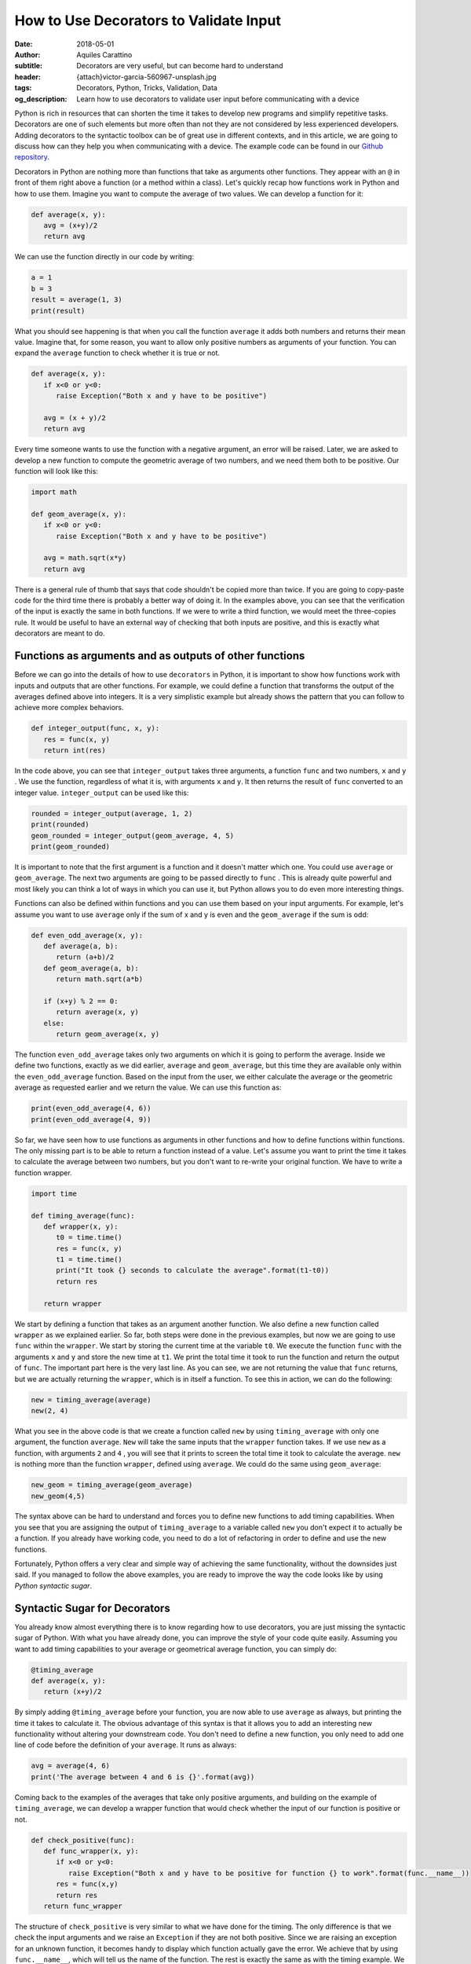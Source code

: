 How to Use Decorators to Validate Input
========================================

:date: 2018-05-01
:author: Aquiles Carattino
:subtitle: Decorators are very useful, but can become hard to understand
:header: {attach}victor-garcia-560967-unsplash.jpg
:tags: Decorators, Python, Tricks, Validation, Data
:og_description: Learn how to use decorators to validate user input before communicating with a device

Python is rich in resources that can shorten the time it takes to develop new programs and simplify repetitive tasks. Decorators are one of such elements but more often than not they are not considered by less experienced developers. Adding decorators to the syntactic toolbox can be of great use in different contexts, and in this article, we are going to discuss how can they help you when communicating with a device. The example code can be found in our `Github repository <https://github.com/uetke/website_content/tree/master/example_code/Examples_Decorators>`_.

Decorators in Python are nothing more than functions that take as arguments other functions. They appear with an ``@`` in front of them right above a function (or a method within a class). Let's quickly recap how functions work in Python and how to use them. Imagine you want to compute the average of two values. We can develop a function for it:

.. code-block:: python

   def average(x, y):
      avg = (x+y)/2
      return avg

We can use the function directly in our code by writing:

.. code-block:: python

   a = 1
   b = 3
   result = average(1, 3)
   print(result)

What you should see happening is that when you call the function ``average`` it adds both numbers and returns their mean value. Imagine that, for some reason, you want to allow only positive numbers as arguments of your function. You can expand the ``average`` function to check whether it is true or not.

.. code-block:: python

   def average(x, y):
      if x<0 or y<0:
         raise Exception("Both x and y have to be positive")

      avg = (x + y)/2
      return avg

Every time someone wants to use the function with a negative argument, an error will be raised. Later, we are asked to develop a new function to compute the geometric average of two numbers, and we need them both to be positive. Our function will look like this:

.. code-block:: python

   import math

   def geom_average(x, y):
      if x<0 or y<0:
         raise Exception("Both x and y have to be positive")

      avg = math.sqrt(x*y)
      return avg

There is a general rule of thumb that says that code shouldn't be copied more than twice. If you are going to copy-paste code for the third time there is probably a better way of doing it. In the examples above, you can see that the verification of the input is exactly the same in both functions. If we were to write a third function, we would meet the three-copies rule. It would be useful to have an external way of checking that both inputs are positive, and this is exactly what decorators are meant to do.

Functions as arguments and as outputs of other functions
********************************************************
Before we can go into the details of how to use ``decorators`` in Python, it is important to show how functions work with inputs and outputs that are other functions. For example, we could define a function that transforms the output of the averages defined above into integers. It is a very simplistic example but already shows the pattern that you can follow to achieve more complex behaviors.

.. code-block:: python

   def integer_output(func, x, y):
      res = func(x, y)
      return int(res)

In the code above, you can see that ``integer_output`` takes three arguments, a function ``func`` and two numbers, ``x`` and ``y`` . We use the function, regardless of what it is, with arguments ``x`` and ``y``. It then returns the result of ``func`` converted to an integer value. ``integer_output`` can be used like this:

.. code-block:: python

   rounded = integer_output(average, 1, 2)
   print(rounded)
   geom_rounded = integer_output(geom_average, 4, 5)
   print(geom_rounded)

It is important to note that the first argument is a function and it doesn't matter which one. You could use ``average`` or ``geom_average``. The next two arguments are going to be passed directly to ``func`` . This is already quite powerful and most likely you can think a lot of ways in which you can use it, but Python allows you to do even more interesting things.

Functions can also be defined within functions and you can use them based on your input arguments. For example, let's assume you want to use ``average`` only if the sum of x and y is even and the ``geom_average`` if the sum is odd:

.. code-block:: python

   def even_odd_average(x, y):
      def average(a, b):
         return (a+b)/2
      def geom_average(a, b):
         return math.sqrt(a*b)

      if (x+y) % 2 == 0:
         return average(x, y)
      else:
         return geom_average(x, y)

The function ``even_odd_average`` takes only two arguments on which it is going to perform the average. Inside we define two functions, exactly as we did earlier, ``average`` and ``geom_average``, but this time they are available only within the ``even_odd_average`` function. Based on the input from the user, we either calculate the average or the geometric average as requested earlier and we return the value. We can use this function as:

.. code-block:: python

   print(even_odd_average(4, 6))
   print(even_odd_average(4, 9))

So far, we have seen how to use functions as arguments in other functions and how to define functions within functions. The only missing part is to be able to return a function instead of a value. Let's assume you want to print the time it takes to calculate the average between two numbers, but you don't want to re-write your original function. We have to write a function wrapper.

.. code-block:: python

   import time

   def timing_average(func):
      def wrapper(x, y):
         t0 = time.time()
         res = func(x, y)
         t1 = time.time()
         print("It took {} seconds to calculate the average".format(t1-t0))
         return res

      return wrapper

We start by defining a function that takes as an argument another function. We also define a new function called ``wrapper`` as we explained earlier. So far, both steps were done in the previous examples, but now we are going to use ``func`` within the ``wrapper``. We start by storing the current time at the variable ``t0``. We execute the function ``func`` with the arguments ``x`` and ``y`` and store the new time at ``t1``. We print the total time it took to run the function and return the output of ``func``. The important part here is the very last line. As you can see, we are not returning the value that ``func`` returns, but we are actually returning the ``wrapper``, which is in itself a function. To see this in action, we can do the following:

.. code-block:: python

   new = timing_average(average)
   new(2, 4)

What you see in the above code is that we create a function called ``new`` by using ``timing_average`` with only one argument, the function ``average``. ``New`` will take the same inputs that the ``wrapper`` function takes. If we use ``new`` as a function, with arguments ``2`` and ``4`` , you will see that it prints to screen the total time it took to calculate the average. ``new`` is nothing more than the function ``wrapper``, defined using ``average``. We could do the same using ``geom_average``:

.. code-block:: python

   new_geom = timing_average(geom_average)
   new_geom(4,5)

The syntax above can be hard to understand and forces you to define new functions to add timing capabilities. When you see that you are assigning the output of ``timing_average`` to a variable called ``new`` you don't expect it to actually be a function. If you already have working code, you need to do a lot of refactoring in order to define and use the new functions.

Fortunately, Python offers a very clear and simple way of achieving the same functionality, without the downsides just said. If you managed to follow the above examples, you are ready to improve the way the code looks like by using *Python syntactic sugar*.

Syntactic Sugar for Decorators
******************************
You already know almost everything there is to know regarding how to use decorators, you are just missing the syntactic sugar of Python. With what you have already done, you can improve the style of your code quite easily. Assuming you want to add timing capabilities to your average or geometrical average function, you can simply do:

.. code-block:: python

   @timing_average
   def average(x, y):
      return (x+y)/2

By simply adding ``@timing_average`` before your function, you are now able to use ``average`` as always, but printing the time it takes to calculate it. The obvious advantage of this syntax is that it allows you to add an interesting new functionality without altering your downstream code. You don't need to define a new function, you only need to add one line of code before the definition of your ``average``. It runs as always:

.. code-block:: python

   avg = average(4, 6)
   print('The average between 4 and 6 is {}'.format(avg))

Coming back to the examples of the averages that take only positive arguments, and building on the example of ``timing_average``, we can develop a wrapper function that would check whether the input of our function is positive or not.

.. code-block:: python

   def check_positive(func):
      def func_wrapper(x, y):
         if x<0 or y<0:
            raise Exception("Both x and y have to be positive for function {} to work".format(func.__name__))
         res = func(x,y)
         return res
      return func_wrapper

The structure of ``check_positive`` is very similar to what we have done for the timing. The only difference is that we check the input arguments and we raise an ``Exception`` if they are not both positive. Since we are raising an exception for an unknown function, it becomes handy to display which function actually gave the error. We achieve that by using ``func.__name__``, which will tell us the name of the function. The rest is exactly the same as with the timing example. We can write our average functions as follows:

.. code-block:: python

   @check_positive
   def average(x, y):
      return (x + y)/2

   @check_positive
   def geom_average(x, y):
      return math.sqrt(x*y)

Both functions, ``average`` and ``geom_average`` don't change their names, therefore you can use them as always, but they will check for positive input before computing the average:

.. code-block:: python

   average(2, 4)
   average(-2, 4)
   geom_average(4, 9)
   geom_average(-4, 10)

Decorators can also be combined, you can time a function AND request the inputs to be positive:

.. code-block:: python

   @timing_average
   @check_positive
   def average(x, y):
      return (x + y)/2

You can play around and see what happens if you change the order of the decorators. Importantly, if you use ``func.__name__`` to print the name of the function that raised the ``Exception`` within a decorator, you can see that the name can change and become the name of the wrapper. In most cases this is not a desired situation because you won't be able to debug what is the real function giving troubles, you will just get the name of the decorator. However, this is a more subtle topic that will be covered in the future.

Decorators are very powerful and can help you develop very clean and useful code. The obvious application of decorators is to validate the input provided by the user. Decorators are also very useful when you are writing a library that other developers are going to use. Or when you want to alter the behavior of a method or function in a systematic way. For example, you could use some cache in order to avoid running the same function with the same arguments over and over again.

One of the advantages of decorators is that even if a developer doesn't fully understand what it is happening under the hood, it will for sure understand how to use them and what to expect. If you provide good examples in your code it will become apparent where and when to include specific decorators. Now that you have a basic understanding of what the ``@`` means in Python you can start thinking about many more interesting applications.

In this article, we have shown a couple of very basic examples that can be greatly improved. If you have ever encountered decorators and didn't understand how to use them, or you are looking for more specific information, leave your message in the comment section below and we will use your feedback to write a follow up article specifically designed to answer your questions.


Header photo by `Victor Garcia <https://unsplash.com/photos/dECPx6gtKww?utm_source=unsplash&utm_medium=referral&utm_content=creditCopyText>`_ on Unsplash